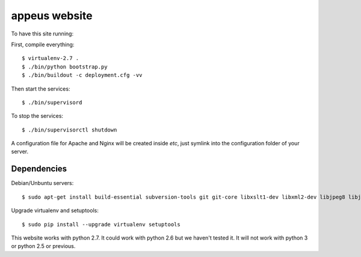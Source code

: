 ===============
appeus website
===============

To have this site running:

First, compile everything::

    $ virtualenv-2.7 .
    $ ./bin/python bootstrap.py
    $ ./bin/buildout -c deployment.cfg -vv


Then start the services::

    $ ./bin/supervisord

To stop the services::

    $ ./bin/supervisorctl shutdown


A configuration file for Apache and Nginx will be created inside `etc`, just symlink into the configuration folder of your server.

Dependencies
==============

Debian/Unbuntu servers::

    $ sudo apt-get install build-essential subversion-tools git git-core libxslt1-dev libxml2-dev libjpeg8 libjpeg8-dev libfreetype6 libfreetype6-dev libssl-dev python-setuptools python-virtualenv unzip libzip-dev libzzip-dev libzzip-0-13 zlib1g-dev zlib1g libtar0 libtar-dev liblz1 liblz-dev libbz2-dev python2.7 python2.7-dev


Upgrade virtualenv and setuptools::

    $ sudo pip install --upgrade virtualenv setuptools

This website works with python 2.7. It could work with python 2.6 but we haven't tested it. It will not work with python 3 or python 2.5 or previous.